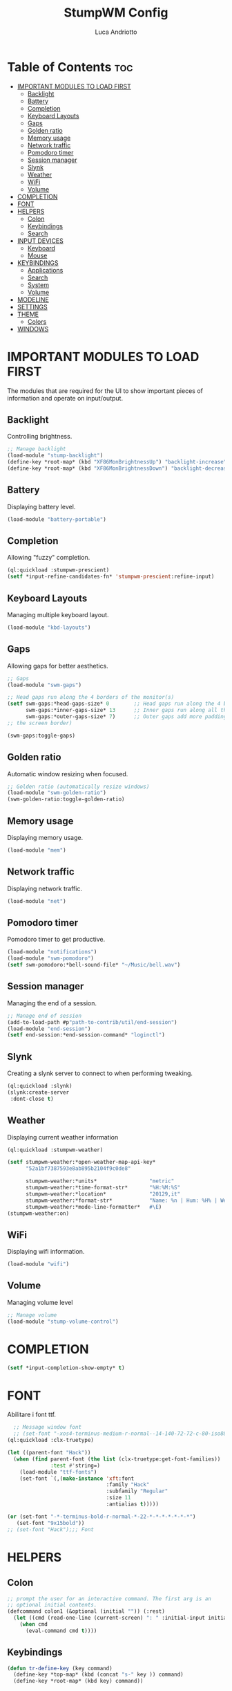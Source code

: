 #+TITLE: StumpWM Config
#+AUTHOR: Luca Andriotto
#+PROPERTY: header-args :tangle config
#+auto_tangle: t
#+DESCRIPTION: Il window manager che sto iniziando ad apprezzare.
#+STARTUP: showeverything
#+OPTIONS: toc:2

* Table of Contents :toc:
- [[#important-modules-to-load-first][IMPORTANT MODULES TO LOAD FIRST]]
  - [[#backlight][Backlight]]
  - [[#battery][Battery]]
  - [[#completion][Completion]]
  - [[#keyboard-layouts][Keyboard Layouts]]
  - [[#gaps][Gaps]]
  - [[#golden-ratio][Golden ratio]]
  - [[#memory-usage][Memory usage]]
  - [[#network-traffic][Network traffic]]
  - [[#pomodoro-timer][Pomodoro timer]]
  - [[#session-manager][Session manager]]
  - [[#slynk][Slynk]]
  - [[#weather][Weather]]
  - [[#wifi][WiFi]]
  - [[#volume][Volume]]
- [[#completion-1][COMPLETION]]
- [[#font][FONT]]
- [[#helpers][HELPERS]]
  - [[#colon][Colon]]
  - [[#keybindings][Keybindings]]
  - [[#search][Search]]
- [[#input-devices][INPUT DEVICES]]
  - [[#keyboard][Keyboard]]
  - [[#mouse][Mouse]]
- [[#keybindings-1][KEYBINDINGS]]
  - [[#applications][Applications]]
  - [[#search-1][Search]]
  - [[#system][System]]
  - [[#volume-1][Volume]]
- [[#modeline][MODELINE]]
- [[#settings][SETTINGS]]
- [[#theme][THEME]]
  - [[#colors][Colors]]
- [[#windows][WINDOWS]]

* IMPORTANT MODULES TO LOAD FIRST
The modules that are required for the UI to show important pieces of
information and operate on input/output.
** Backlight
Controlling brightness.
#+begin_src lisp
  ;; Manage backlight
  (load-module "stump-backlight")
  (define-key *root-map* (kbd "XF86MonBrightnessUp") "backlight-increase")
  (define-key *root-map* (kbd "XF86MonBrightnessDown") "backlight-decrease")
#+end_src

** Battery
Displaying battery level.
#+begin_src lisp
  (load-module "battery-portable")
#+end_src

** Completion
Allowing "fuzzy" completion.
#+begin_src lisp
  (ql:quickload :stumpwm-prescient)
  (setf *input-refine-candidates-fn* 'stumpwm-prescient:refine-input)
#+end_src

** Keyboard Layouts
Managing multiple keyboard layout.
#+begin_src lisp
  (load-module "kbd-layouts")
#+end_src

** Gaps
Allowing gaps for better aesthetics.
#+begin_src lisp
  ;; Gaps
  (load-module "swm-gaps")

  ;; Head gaps run along the 4 borders of the monitor(s)
  (setf swm-gaps:*head-gaps-size* 0        ;; Head gaps run along the 4 borders of the monitor(s)
        swm-gaps:*inner-gaps-size* 13      ;; Inner gaps run along all the 4 borders of a window
        swm-gaps:*outer-gaps-size* 7)      ;; Outer gaps add more padding to the outermost borders of a window (touching
  ;; the screen border)

  (swm-gaps:toggle-gaps)
#+end_src

** Golden ratio
Automatic window resizing when focused.
#+begin_src lisp
  ;; Golden ratio (automatically resize windows)
  (load-module "swm-golden-ratio")
  (swm-golden-ratio:toggle-golden-ratio)
#+end_src

** Memory usage
Displaying memory usage.
#+begin_src lisp
  (load-module "mem")
#+end_src

** Network traffic
Displaying network traffic.
#+begin_src lisp
  (load-module "net")
#+end_src

** Pomodoro timer
Pomodoro timer to get productive.
#+begin_src lisp
  (load-module "notifications")
  (load-module "swm-pomodoro")
  (setf swm-pomodoro:*bell-sound-file* "~/Music/bell.wav")
#+end_src

** Session manager
Managing the end of a session.
#+begin_src lisp
  ;; Manage end of session
  (add-to-load-path #p"path-to-contrib/util/end-session")
  (load-module "end-session")
  (setf end-session:*end-session-command* "loginctl")
#+end_src

** Slynk
Creating a slynk server to connect to when performing tweaking.
#+begin_src lisp
  (ql:quickload :slynk)
  (slynk:create-server
   :dont-close t)
#+end_src

** Weather
Displaying current weather information
#+begin_src lisp
  (ql:quickload :stumpwm-weather)

  (setf stumpwm-weather:*open-weather-map-api-key*
        "52a1bf7387593e8ab895b2104f9c0de8"
      
        stumpwm-weather:*units*                 "metric"
        stumpwm-weather:*time-format-str*       "%H:%M:%S"
        stumpwm-weather:*location*              "20129,it"
        stumpwm-weather:*format-str*            "Name: %n | Hum: %H% | Weath: %d | Tmin %T | Tmax %h"
        stumpwm-weather:*mode-line-formatter*   #\E)
  (stumpwm-weather:on)
#+end_src

** WiFi
Displaying wifi information.
#+begin_src lisp
  (load-module "wifi")
#+end_src

** Volume
Managing volume level
#+begin_src lisp
  ;; Manage volume
  (load-module "stump-volume-control")
#+end_src

* COMPLETION
#+begin_src lisp
  (setf *input-completion-show-empty* t)
  #+end_src

* FONT
Abilitare i font ttf.
#+begin_src lisp
  ;; Message window font
  ;; (set-font "-xos4-terminus-medium-r-normal--14-140-72-72-c-80-iso8859-15");;; Font
(ql:quickload :clx-truetype)

(let ((parent-font "Hack"))
  (when (find parent-font (the list (clx-truetype:get-font-families))
              :test #'string=)
    (load-module "ttf-fonts")
    (set-font `(,(make-instance 'xft:font
                                :family "Hack"
                                :subfamily "Regular"
                                :size 11
                                :antialias t)))))

(or (set-font "-*-terminus-bold-r-normal-*-22-*-*-*-*-*-*-*")
   (set-font "9x15bold"))
;; (set-font "Hack");;; Font
#+end_src

* HELPERS
** Colon
#+begin_src lisp
  ;; prompt the user for an interactive command. The first arg is an
  ;; optional initial contents.
  (defcommand colon1 (&optional (initial "")) (:rest)
    (let ((cmd (read-one-line (current-screen) ": " :initial-input initial)))
      (when cmd
        (eval-command cmd t))))
#+end_src
** Keybindings
#+begin_src lisp
  (defun tr-define-key (key command)
    (define-key *top-map* (kbd (concat "s-" key )) command)
    (define-key *root-map* (kbd key) command))
#+end_src
** Search
#+begin_src lisp
;; Web jump (works for DuckDuckGo and Imdb)
(defmacro make-web-jump (name prefix)
  `(defcommand ,(intern name) (search) ((:rest ,(concatenate 'string name " search: ")))
    (nsubstitute #\+ #\Space search)
    (run-shell-command (concatenate 'string ,prefix search))))
#+end_src

* INPUT DEVICES
** Keyboard
#+begin_src lisp
  ;; Set keyboard layout
  (setf kbd-layouts:*caps-lock-behavior* :swapped)
  (kbd-layouts:keyboard-layout-list "us -variant workman" "it")
#+end_src
** Mouse
#+begin_src lisp
  ;; Focus Follow Mouse
  (setf *mouse-focus-policy* :sloppy)
#+end_src

* KEYBINDINGS
Listed alphabetically (with respect to the keybinding).
** Applications
#+begin_src lisp
  ;; a todo
  (define-key *root-map* (kbd "a") "exec alacritty -e alsamixer")
  ;; b todo
  (define-key *root-map* (kbd "b") "exec firefox")
  ;; Terminal
  (define-key *root-map* (kbd "c") "exec alacritty")
  ;; d todo 
  (define-key *root-map* (kbd "d") "exec dmenu_run -l 10 -p 'What program?' -fn 'Hack'")
  ;; Emacs
  (define-key *root-map* (kbd "e") "exec emacsclient -c")
  ;; f todo
  (define-key *root-map* (kbd "f") "exec pcmanfm")
  ;; F todo
  (define-key *root-map* (kbd "F") "exec alacritty -e lf")
  ;; g *GROUP-MAP* don't touch
  ;; h *HELP-MAP*  don't touch
  ;; i todo
  ;; j todo
  ;; k DELETE-WINDOW don't touch
  ;; l fix?
  ;; m lastmsg don't touch
  ;; n pull-hidden-next don't touch
  ;; o fnext don't touch
  ;; p pull-hidden-previous don't touch
  ;; P
  (define-key *root-map* (kbd "P") "exec sioyek")
  ;; q quit-confirm don't touch
  ;; r iresize don't touch
  ;; R don't touch
  ;; s vsplit
  ;; S hsplit
  ;; t don't touch
  ;; u todo
  ;; v todo
  ;; w todo
  ;; x *EXCHANGE-WINDOW-MAP* don't touch
  ;; y todo
  ;; z todo
  (define-key *root-map* (kbd "RET") "exec alacritty")
#+end_src

** Search
Managing the interfaces to different sources for information research.
#+begin_src lisp
;; Various search
(make-web-jump "archlinux"  "firefox https://wiki.archlinux.org/title/")
(make-web-jump "duckduckgo" "firefox https://duckduckgo.com/?q=")
(make-web-jump "libgen"     "firefox http://libgen.li/index.php?req=")
(make-web-jump "wikipedia"  "firefox http://www.wikipedia.org/wiki/")

;; C-t M-s is a terrble binding, but you get the idea.
;; Browse somewhere
(define-key *root-map* (kbd "M-a") "archlinux")
(define-key *root-map* (kbd "M-b") "colon1 exec firefox http://www.")
(define-key *root-map* (kbd "M-s") "duckduckgo")
(define-key *root-map* (kbd "M-S") "libgen")
;; Browse somewhere
(define-key *root-map* (kbd "M-u") "colon1 exec firefox http://www.")
(define-key *root-map* (kbd "M-w") "wikipedia")
#+end_src
** System
Keybindings for managing system.
#+begin_src lisp
  ;; C-a todo
  ;; C-b banish don't touch
  ;; C-c todo
  ;; C-d todo
  ;; C-e todo
  ;; Fullscreen
  (define-key *root-map* (kbd "C-f") "fullscreen")
  (define-key *top-map* (kbd "s-f") "fullscreen")
  ;; C-g don't touch
  (define-key *top-map* (kbd "s-g") "toggle-golden-ratio")
  ;; C-h don't touch
  ;; C-i todo
  ;; C-j todo
  ;; C-k don't touch (fix?)
  ;; Lock screen
  (define-key *root-map* (kbd "C-l") "exec slock")
  ;; C-m fix, todo
  ;; C-n don't touch
  ;; Cycling groups
  (define-key *root-map* (kbd "C-o") "gnext")
  (define-key *root-map* (kbd "C-O") "gnext-with-window")
  ;; C-p don't touch
  ;; C-q todo
  (define-key *root-map* (kbd "C-q") "logout")
  ;; C-r todo
  (define-key *root-map* (kbd "C-r") "restart-computer")
  ;; C-s
  (define-key *root-map* (kbd "C-s") "shutdown-computer")
  ;; ssh
  ;;  (define-key *root-map* (kbd "C-s") "colon1 exec alacritty -e ssh ")
  ;; C-t
  ;; C-u
  ;; C-v
  ;; C-w
  ;; C-x
  ;; C-y
  ;; C-z
#+end_src
** Volume
#+begin_src lisp
  (define-key *top-map* (kbd "XF86AudioRaiseVolume") "volume-up")
  (define-key *top-map* (kbd "XF86AudioLowerVolume") "volume-down")
  (define-key *top-map* (kbd "XF86AudioMute") "volume-toggle-mute")
#+end_src

* MODELINE
#+begin_src lisp
;; Ordine di comparsa
(setf stumpwm:*screen-mode-line-format*
      (list "^7[^B^4%n^7^b]"
	    " %v"
	    "^>"                        ; Push right
	    ;;	    " | %I"
	    " | NET: %l"
	    " | %M"
	    " | %E"
	    " | BAT: %B"
	    " | CLK: %d")
      *mode-line-pad-y* 3
      *mode-line-pad-x* 15)
#+end_src

* SETTINGS
#+begin_src lisp
  (set-prefix-key (kbd "C-t"))

  ;;; Font
  ;;; Basic Settings
  (setf *window-format* "%m%s%50t")
  (setf *mode-line-background-color* (car *colors*)
        ,*mode-line-foreground-color* (car (last *colors*))
        ,*mode-line-timeout* 1)

  (setf *message-window-gravity* :center
        ,*window-border-style* :thin
        ,*message-window-padding* 3
        ,*maxsize-border-width* 2
        ,*normal-border-width* 2
        ,*transient-border-width* 2
        stumpwm::*float-window-border* 1
        stumpwm::*float-window-title-height* 1)
#+end_src

* THEME
** Colors
#+begin_src lisp
  ;;; Theme
  (setf *colors*
        '("#000000"   ;black
          "#BF6262"   ;red
          "#a1bf78"   ;green
          "#dbb774"   ;yellow
          "#7D8FA3"   ;blue
          "#ff99ff"   ;magenta
          "#53cdbd"   ;cyan
          "#ffffff")) ;white

  (update-color-map (current-screen))

  ;; Mostra la barra
  (mode-line)
  #+end_src

* WINDOWS
#+begin_src lisp
  (setf *input-window-gravity* :center
      ;; TODO determin why this appears above
      *message-window-input-gravity* :left)
  ;; Clear rules
  (clear-window-placement-rules)
#+end_src

